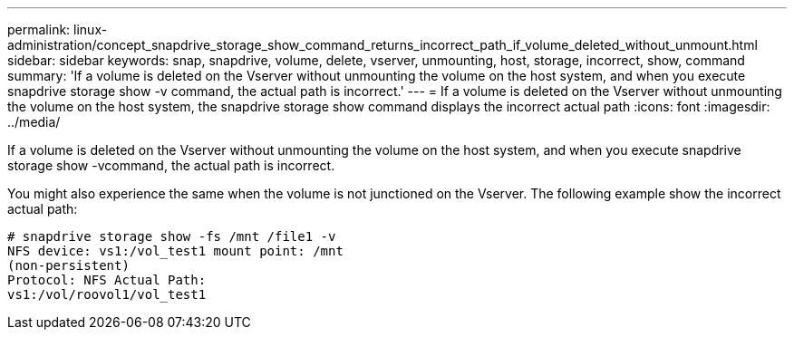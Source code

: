 ---
permalink: linux-administration/concept_snapdrive_storage_show_command_returns_incorrect_path_if_volume_deleted_without_unmount.html
sidebar: sidebar
keywords: snap, snapdrive, volume, delete, vserver, unmounting, host, storage, incorrect, show, command
summary: 'If a volume is deleted on the Vserver without unmounting the volume on the host system, and when you execute snapdrive storage show -v command, the actual path is incorrect.'
---
= If a volume is deleted on the Vserver without unmounting the volume on the host system, the snapdrive storage show command displays the incorrect actual path
:icons: font
:imagesdir: ../media/

[.lead]
If a volume is deleted on the Vserver without unmounting the volume on the host system, and when you execute snapdrive storage show -vcommand, the actual path is incorrect.

You might also experience the same when the volume is not junctioned on the Vserver. The following example show the incorrect actual path:

----
# snapdrive storage show -fs /mnt /file1 -v
NFS device: vs1:/vol_test1 mount point: /mnt
(non-persistent)
Protocol: NFS Actual Path:
vs1:/vol/roovol1/vol_test1
----
